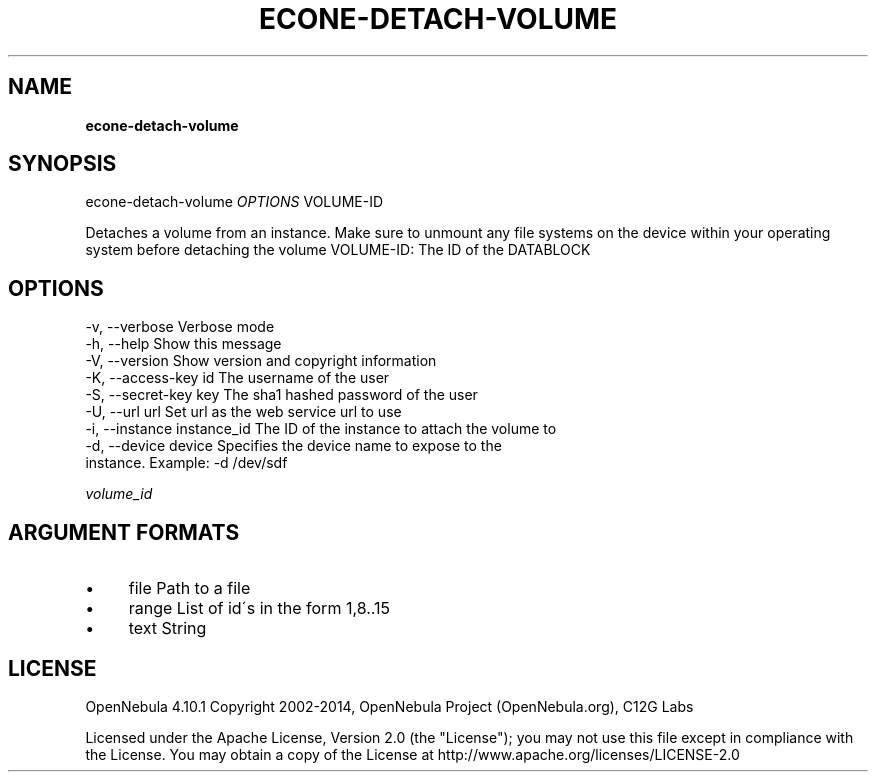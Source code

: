 .\" generated with Ronn/v0.7.3
.\" http://github.com/rtomayko/ronn/tree/0.7.3
.
.TH "ECONE\-DETACH\-VOLUME" "1" "November 2014" "" "econe-detach-volume(1) -- Detaches a DATABLOCK from an instance"
.
.SH "NAME"
\fBecone\-detach\-volume\fR
.
.SH "SYNOPSIS"
econe\-detach\-volume \fIOPTIONS\fR VOLUME\-ID
.
.P
Detaches a volume from an instance\. Make sure to unmount any file systems on the device within your operating system before detaching the volume VOLUME\-ID: The ID of the DATABLOCK
.
.SH "OPTIONS"
.
.nf

 \-v, \-\-verbose             Verbose mode
 \-h, \-\-help                Show this message
 \-V, \-\-version             Show version and copyright information
 \-K, \-\-access\-key id       The username of the user
 \-S, \-\-secret\-key key      The sha1 hashed password of the user
 \-U, \-\-url url             Set url as the web service url to use
 \-i, \-\-instance instance_id The ID of the instance to attach the volume to
 \-d, \-\-device device       Specifies the device name to expose to the
                           instance\. Example: \-d /dev/sdf
.
.fi
.
.P
\fIvolume_id\fR
.
.SH "ARGUMENT FORMATS"
.
.IP "\(bu" 4
file Path to a file
.
.IP "\(bu" 4
range List of id\'s in the form 1,8\.\.15
.
.IP "\(bu" 4
text String
.
.IP "" 0
.
.SH "LICENSE"
OpenNebula 4\.10\.1 Copyright 2002\-2014, OpenNebula Project (OpenNebula\.org), C12G Labs
.
.P
Licensed under the Apache License, Version 2\.0 (the "License"); you may not use this file except in compliance with the License\. You may obtain a copy of the License at http://www\.apache\.org/licenses/LICENSE\-2\.0
